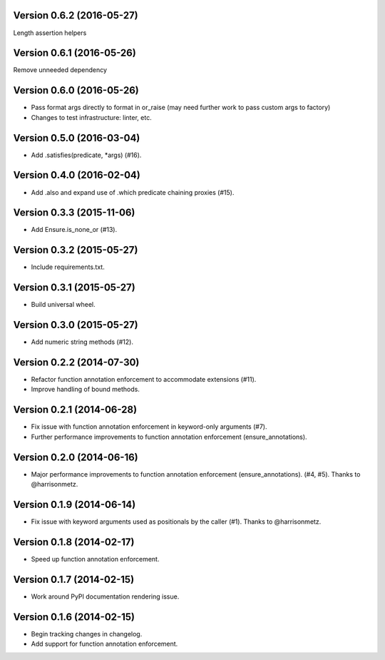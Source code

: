 Version 0.6.2 (2016-05-27)
--------------------------
Length assertion helpers

Version 0.6.1 (2016-05-26)
--------------------------
Remove unneeded dependency

Version 0.6.0 (2016-05-26)
--------------------------
- Pass format args directly to format in or_raise (may need further work to pass custom args to factory)
- Changes to test infrastructure: linter, etc.

Version 0.5.0 (2016-03-04)
--------------------------
- Add .satisfies(predicate, *args) (#16).

Version 0.4.0 (2016-02-04)
--------------------------
- Add .also and expand use of .which predicate chaining proxies (#15).

Version 0.3.3 (2015-11-06)
--------------------------
- Add Ensure.is_none_or (#13).

Version 0.3.2 (2015-05-27)
--------------------------
- Include requirements.txt.

Version 0.3.1 (2015-05-27)
--------------------------
- Build universal wheel.

Version 0.3.0 (2015-05-27)
--------------------------
- Add numeric string methods (#12).

Version 0.2.2 (2014-07-30)
--------------------------
- Refactor function annotation enforcement to accommodate extensions (#11).
- Improve handling of bound methods.

Version 0.2.1 (2014-06-28)
--------------------------
- Fix issue with function annotation enforcement in keyword-only arguments (#7).
- Further performance improvements to function annotation enforcement (ensure_annotations).

Version 0.2.0 (2014-06-16)
--------------------------
- Major performance improvements to function annotation enforcement (ensure_annotations). (#4, #5). Thanks to @harrisonmetz.

Version 0.1.9 (2014-06-14)
--------------------------
- Fix issue with keyword arguments used as positionals by the caller (#1). Thanks to @harrisonmetz.

Version 0.1.8 (2014-02-17)
--------------------------
- Speed up function annotation enforcement.

Version 0.1.7 (2014-02-15)
--------------------------
- Work around PyPI documentation rendering issue.

Version 0.1.6 (2014-02-15)
--------------------------
- Begin tracking changes in changelog.
- Add support for function annotation enforcement.
